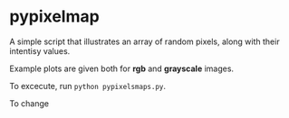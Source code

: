 * pypixelmap

A simple script that illustrates an array of random pixels, along with their intentisy values. 

Example plots are given both for *rgb* and *grayscale* images. 


To excecute, run =python pypixelsmaps.py=. 

To change 




